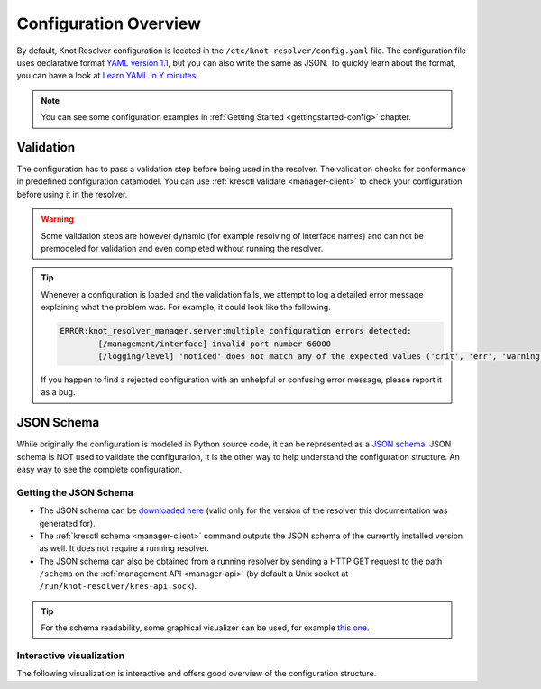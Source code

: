 .. SPDX-License-Identifier: GPL-3.0-or-later

.. _config-overview:

**********************
Configuration Overview
**********************

By default, Knot Resolver configuration is located in the ``/etc/knot-resolver/config.yaml`` file.
The configuration file uses declarative format `YAML version 1.1 <https://yaml.org/spec/1.1/>`_,
but you can also write the same as JSON.
To quickly learn about the format, you can have a look at `Learn YAML in Y minutes <https://learnxinyminutes.com/docs/yaml/>`_.

.. note::

    You can see some configuration examples in :ref:`Getting Started <gettingstarted-config>` chapter.


Validation
==========

The configuration has to pass a validation step before being used in the resolver.
The validation checks for conformance in predefined configuration datamodel.
You can use :ref:`kresctl validate <manager-client>` to check your configuration before using it in the resolver.

.. warning::

    Some validation steps are however dynamic (for example resolving of interface names) and can not be premodeled for validation and even completed without running the resolver.

.. tip::

    Whenever a configuration is loaded and the validation fails, we attempt to log a detailed
    error message explaining what the problem was. For example, it could look like the following.

    .. code-block:: bash

        ERROR:knot_resolver_manager.server:multiple configuration errors detected:
                [/management/interface] invalid port number 66000
                [/logging/level] 'noticed' does not match any of the expected values ('crit', 'err', 'warning', 'notice', 'info', 'debug')

    If you happen to find a rejected configuration with an unhelpful or confusing error message, please report it as a bug.


JSON Schema
===========

While originally the configuration is modeled in Python source code, it can be represented as a `JSON schema <https://json-schema.org/>`_.
JSON schema is NOT used to validate the configuration, it is the other way to help understand the configuration structure.
An easy way to see the complete configuration.


Getting the JSON Schema
-----------------------

* The JSON schema can be `downloaded here <_static/config.schema.json>`_ (valid only for the version of the resolver this documentation was generated for).
* The :ref:`kresctl schema <manager-client>` command outputs the JSON schema of the currently installed version as well. It does not require a running resolver.
* The JSON schema can also be obtained from a running resolver by sending a HTTP GET request to the path ``/schema`` on the :ref:`management API <manager-api>` (by default a Unix socket at ``/run/knot-resolver/kres-api.sock``).

.. tip::

    For the schema readability, some graphical visualizer can be used, for example `this one <https://json-schema.app/>`_.


Interactive visualization
-------------------------

The following visualization is interactive and offers good overview of the configuration structure.

.. raw:: html

    <a href="_static/schema_doc.html" target="_blank">Open in a new tab.</a>
    <iframe src="_static/schema_doc.html" width="100%" style="height: 30vh;"></iframe>
